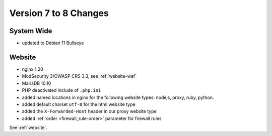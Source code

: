 .. index::
   triple: Server; Changelog; Version 7 to 8 Changes
   :name: server-changelog

======================
Version 7 to 8 Changes
======================

System Wide
===========

* updated to Debian 11 Bullseye

Website
=======

* nginx 1.20
* ModSecurity 3/OWASP CRS 3.3, see :ref:`website-waf`
* MariaDB 10.10
* PHP deactivated include of ``.php.ini``
* added named locations in nginx for the following website types: nodejs, proxy, ruby, python.
* added default charset ``utf-8`` for the html website type
* added the ``X-Forwarded-Host`` header in our proxy website type
* added :ref:`order <firewall_rule-order>` parameter for firewall rules

See :ref:`website`.

